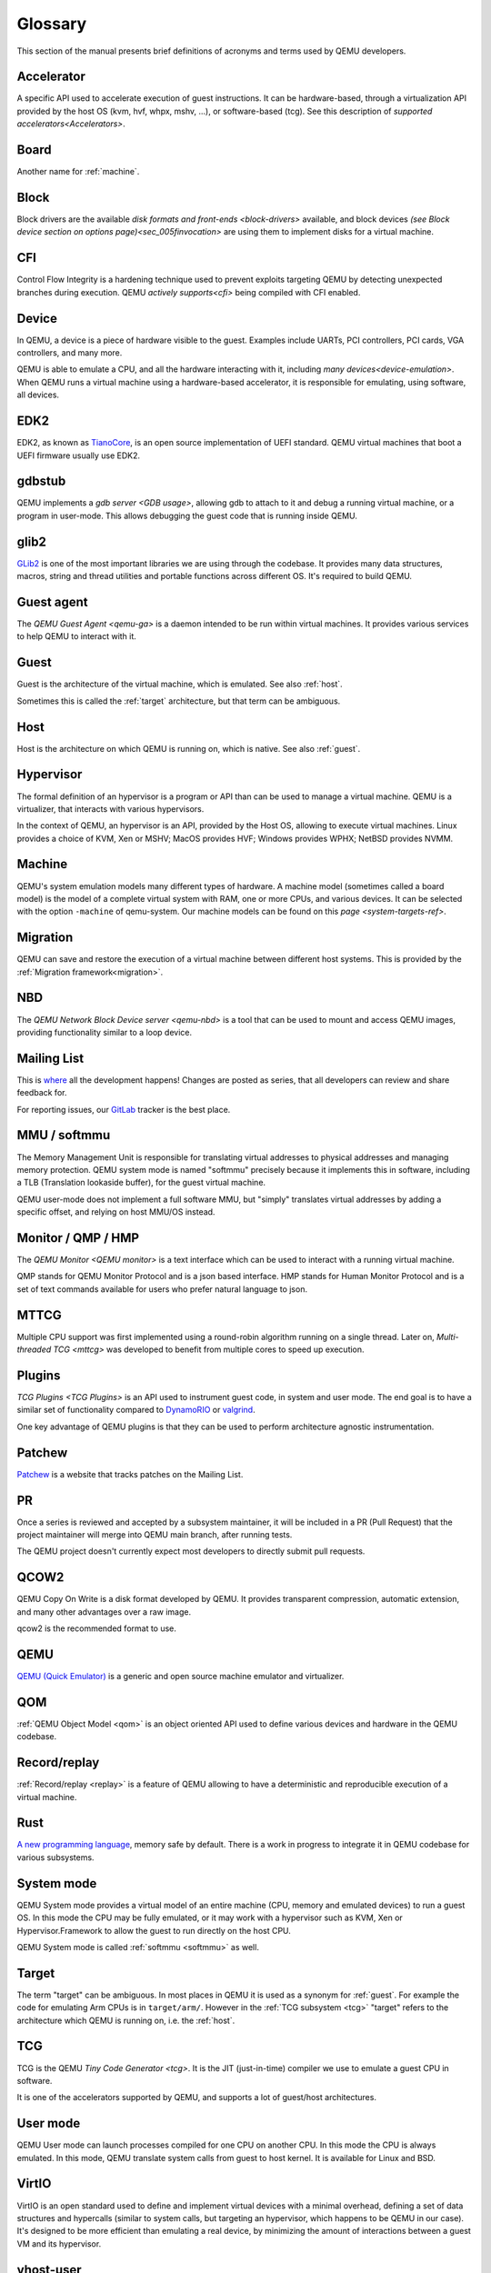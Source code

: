 .. _Glossary:

--------
Glossary
--------

This section of the manual presents brief definitions of acronyms and terms used
by QEMU developers.

Accelerator
-----------

A specific API used to accelerate execution of guest instructions. It can be
hardware-based, through a virtualization API provided by the host OS (kvm, hvf,
whpx, mshv, ...), or software-based (tcg). See this description of `supported
accelerators<Accelerators>`.

Board
-----

Another name for :ref:`machine`.

Block
-----

Block drivers are the available `disk formats and front-ends
<block-drivers>` available, and block devices `(see Block device section on
options page)<sec_005finvocation>` are using them to implement disks for a
virtual machine.

CFI
---

Control Flow Integrity is a hardening technique used to prevent exploits
targeting QEMU by detecting unexpected branches during execution. QEMU `actively
supports<cfi>` being compiled with CFI enabled.

Device
------

In QEMU, a device is a piece of hardware visible to the guest. Examples include
UARTs, PCI controllers, PCI cards, VGA controllers, and many more.

QEMU is able to emulate a CPU, and all the hardware interacting with it,
including `many devices<device-emulation>`. When QEMU runs a virtual machine
using a hardware-based accelerator, it is responsible for emulating, using
software, all devices.

EDK2
----

EDK2, as known as `TianoCore <https://www.tianocore.org/>`_, is an open source
implementation of UEFI standard. QEMU virtual machines that boot a UEFI firmware
usually use EDK2.

gdbstub
-------

QEMU implements a `gdb server <GDB usage>`, allowing gdb to attach to it and
debug a running virtual machine, or a program in user-mode. This allows
debugging the guest code that is running inside QEMU.

glib2
-----

`GLib2 <https://docs.gtk.org/glib/>`_ is one of the most important libraries we
are using through the codebase. It provides many data structures, macros, string
and thread utilities and portable functions across different OS. It's required
to build QEMU.

Guest agent
-----------

The `QEMU Guest Agent <qemu-ga>` is a daemon intended to be run within virtual
machines. It provides various services to help QEMU to interact with it.

.. _guest:

Guest
-----

Guest is the architecture of the virtual machine, which is emulated.
See also :ref:`host`.

Sometimes this is called the :ref:`target` architecture, but that term
can be ambiguous.

.. _host:

Host
----

Host is the architecture on which QEMU is running on, which is native.
See also :ref:`guest`.

Hypervisor
----------

The formal definition of an hypervisor is a program or API than can be used to
manage a virtual machine. QEMU is a virtualizer, that interacts with various
hypervisors.

In the context of QEMU, an hypervisor is an API, provided by the Host OS,
allowing to execute virtual machines.  Linux provides a choice of KVM, Xen
or MSHV; MacOS provides HVF; Windows provides WPHX; NetBSD provides NVMM.

.. _machine:

Machine
-------

QEMU's system emulation models many different types of hardware. A machine model
(sometimes called a board model) is the model of a complete virtual system with
RAM, one or more CPUs, and various devices. It can be selected with the option
``-machine`` of qemu-system. Our machine models can be found on this `page
<system-targets-ref>`.

Migration
---------

QEMU can save and restore the execution of a virtual machine between different
host systems. This is provided by the :ref:`Migration framework<migration>`.

NBD
---

The `QEMU Network Block Device server <qemu-nbd>` is a tool that can be used to
mount and access QEMU images, providing functionality similar to a loop device.

Mailing List
------------

This is `where <https://wiki.qemu.org/Contribute/MailingLists>`_ all the
development happens! Changes are posted as series, that all developers can
review and share feedback for.

For reporting issues, our `GitLab
<https://gitlab.com/qemu-project/qemu/-/issues>`_ tracker is the best place.

.. _softmmu:

MMU / softmmu
-------------

The Memory Management Unit is responsible for translating virtual addresses to
physical addresses and managing memory protection. QEMU system mode is named
"softmmu" precisely because it implements this in software, including a TLB
(Translation lookaside buffer), for the guest virtual machine.

QEMU user-mode does not implement a full software MMU, but "simply" translates
virtual addresses by adding a specific offset, and relying on host MMU/OS
instead.

Monitor / QMP / HMP
-------------------

The `QEMU Monitor <QEMU monitor>` is a text interface which can be used to interact
with a running virtual machine.

QMP stands for QEMU Monitor Protocol and is a json based interface.
HMP stands for Human Monitor Protocol and is a set of text commands available
for users who prefer natural language to json.

MTTCG
-----

Multiple CPU support was first implemented using a round-robin algorithm
running on a single thread. Later on, `Multi-threaded TCG <mttcg>` was developed
to benefit from multiple cores to speed up execution.

Plugins
-------

`TCG Plugins <TCG Plugins>` is an API used to instrument guest code, in system
and user mode. The end goal is to have a similar set of functionality compared
to `DynamoRIO <https://dynamorio.org/>`_ or `valgrind <https://valgrind.org/>`_.

One key advantage of QEMU plugins is that they can be used to perform
architecture agnostic instrumentation.

Patchew
-------

`Patchew <https://patchew.org/QEMU/>`_ is a website that tracks patches on the
Mailing List.

PR
--

Once a series is reviewed and accepted by a subsystem maintainer, it will be
included in a PR (Pull Request) that the project maintainer will merge into QEMU
main branch, after running tests.

The QEMU project doesn't currently expect most developers to directly submit
pull requests.

QCOW2
-----

QEMU Copy On Write is a disk format developed by QEMU. It provides transparent
compression, automatic extension, and many other advantages over a raw image.

qcow2 is the recommended format to use.

QEMU
----

`QEMU (Quick Emulator) <https://www.qemu.org/>`_ is a generic and open source
machine emulator and virtualizer.

QOM
---

:ref:`QEMU Object Model <qom>` is an object oriented API used to define
various devices and hardware in the QEMU codebase.

Record/replay
-------------

:ref:`Record/replay <replay>` is a feature of QEMU allowing to have a
deterministic and reproducible execution of a virtual machine.

Rust
----

`A new programming language <https://www.rust-lang.org/>`_, memory safe by
default. There is a work in progress to integrate it in QEMU codebase for
various subsystems.

System mode
-----------

QEMU System mode provides a virtual model of an entire machine (CPU, memory and
emulated devices) to run a guest OS. In this mode the CPU may be fully emulated,
or it may work with a hypervisor such as KVM, Xen or Hypervisor.Framework to
allow the guest to run directly on the host CPU.

QEMU System mode is called :ref:`softmmu <softmmu>` as well.

.. _target:

Target
------

The term "target" can be ambiguous. In most places in QEMU it is used as a
synonym for :ref:`guest`. For example the code for emulating Arm CPUs is in
``target/arm/``. However in the :ref:`TCG subsystem <tcg>` "target" refers to the
architecture which QEMU is running on, i.e. the :ref:`host`.

TCG
---

TCG is the QEMU `Tiny Code Generator <tcg>`. It is the JIT (just-in-time)
compiler we use to emulate a guest CPU in software.

It is one of the accelerators supported by QEMU, and supports a lot of
guest/host architectures.

User mode
---------

QEMU User mode can launch processes compiled for one CPU on another CPU. In this
mode the CPU is always emulated. In this mode, QEMU translate system calls from
guest to host kernel. It is available for Linux and BSD.

VirtIO
------

VirtIO is an open standard used to define and implement virtual devices with a
minimal overhead, defining a set of data structures and hypercalls (similar to
system calls, but targeting an hypervisor, which happens to be QEMU in our
case). It's designed to be more efficient than emulating a real device, by
minimizing the amount of interactions between a guest VM and its hypervisor.

vhost-user
----------

`Vhost-user <vhost_user>` is an interface used to implement VirtIO devices
outside of QEMU itself.
